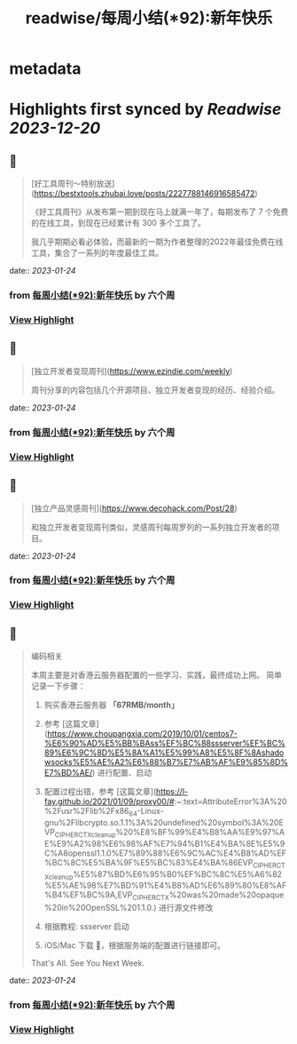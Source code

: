 :PROPERTIES:
:title: readwise/每周小结(*92):新年快乐
:END:


* metadata
:PROPERTIES:
:author: [[六个周]]
:full-title: "每周小结(*92):新年快乐"
:category: [[articles]]
:url: https://blog.liugezhou.online/202303-No92/
:image-url: https://cdn.staticaly.com/gh/liugezhou/image@master/blog/issue92.png
:END:

* Highlights first synced by [[Readwise]] [[2023-12-20]]
** 📌
#+BEGIN_QUOTE
[好工具周刊～特别放送](https://bestxtools.zhubai.love/posts/2227788146916585472)

《好工具周刊》从发布第一期到现在马上就满一年了，每期发布了 7 个免费的在线工具，到现在已经累计有 300 多个工具了。

我几乎期期必看必体验，而最新的一期为作者整理的2022年最佳免费在线工具，集合了一系列的年度最佳工具。 
#+END_QUOTE
    date:: [[2023-01-24]]
*** from _每周小结(*92):新年快乐_ by 六个周
*** [[https://read.readwise.io/read/01gqfxy41y9fzmjyrvf2hxfzyt][View Highlight]]
** 📌
#+BEGIN_QUOTE
[独立开发者变现周刊](https://www.ezindie.com/weekly)

周刊分享的内容包括几个开源项目、独立开发者变现的经历、经验介绍。 
#+END_QUOTE
    date:: [[2023-01-24]]
*** from _每周小结(*92):新年快乐_ by 六个周
*** [[https://read.readwise.io/read/01gqfxyvsa61gxe62z6g47swes][View Highlight]]
** 📌
#+BEGIN_QUOTE
[独立产品灵感周刊](https://www.decohack.com/Post/28)

和独立开发者变现周刊类似，灵感周刊每周罗列的一系列独立开发者的项目。 
#+END_QUOTE
    date:: [[2023-01-24]]
*** from _每周小结(*92):新年快乐_ by 六个周
*** [[https://read.readwise.io/read/01gqfxz9n94a7e6v9e2v9ptdfe][View Highlight]]
** 📌
#+BEGIN_QUOTE
编码相关

本周主要是对香港云服务器配置的一些学习、实践，最终成功上网。  
简单记录一下步骤：

1.  购买香港云服务器 **「67RMB/month」**
    
2.  参考 [这篇文章](https://www.choupangxia.com/2019/10/01/centos7-%E6%90%AD%E5%BB%BAss%EF%BC%88ssserver%EF%BC%89%E6%9C%8D%E5%8A%A1%E5%99%A8%E5%8F%8Ashadowsocks%E5%AE%A2%E6%88%B7%E7%AB%AF%E9%85%8D%E7%BD%AE/) 进行配置、启动
    
3.  配置过程出错，参考 [这篇文章](https://l-fay.github.io/2021/01/09/proxy00/#:~:text=AttributeError%3A%20%2Fusr%2Flib%2Fx86_64-Linux-gnu%2Flibcrypto.so.1.1%3A%20undefined%20symbol%3A%20EVP_CIPHER_CTX_cleanup%20%E8%BF%99%E4%B8%AA%E9%97%AE%E9%A2%98%E6%98%AF%E7%94%B1%E4%BA%8E%E5%9C%A8openssl1.1.0%E7%89%88%E6%9C%AC%E4%B8%AD%EF%BC%8C%E5%BA%9F%E5%BC%83%E4%BA%86EVP_CIPHER_CTX_cleanup%E5%87%BD%E6%95%B0%EF%BC%8C%E5%A6%82%E5%AE%98%E7%BD%91%E4%B8%AD%E6%89%80%E8%AF%B4%EF%BC%9A,EVP_CIPHER_CTX%20was%20made%20opaque%20in%20OpenSSL%201.1.0.) 进行源文件修改
    
4.  根据教程: ssserver 启动
    
5.  iOS/Mac 下载 🚀，根据服务端的配置进行链接即可。
    

That's All.  
See You Next Week. 
#+END_QUOTE
    date:: [[2023-01-24]]
*** from _每周小结(*92):新年快乐_ by 六个周
*** [[https://read.readwise.io/read/01gqfy1gp7xy8s9tnafhzc7c4f][View Highlight]]